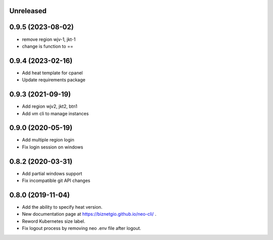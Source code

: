 Unreleased
==========

0.9.5 (2023-08-02)
==================

- remove region wjv-1, jkt-1
- change is function to ==

0.9.4 (2023-02-16)
==================

- Add heat template for cpanel
- Update requirements package

0.9.3 (2021-09-19)
==================

- Add region wjv2, jkt2, btn1
- Add vm cli to manage instances


0.9.0 (2020-05-19)
==================

- Add multiple region login
- Fix login session on windows

0.8.2 (2020-03-31)
==================

- Add partial windows support
- Fix incompatible git API changes

0.8.0 (2019-11-04)
==================

- Add the ability to specify heat version.
- New documentation page at https://biznetgio.github.io/neo-cli/ .
- Reword Kubernetes size label.
- Fix logout process by removing neo .env file after logout.

